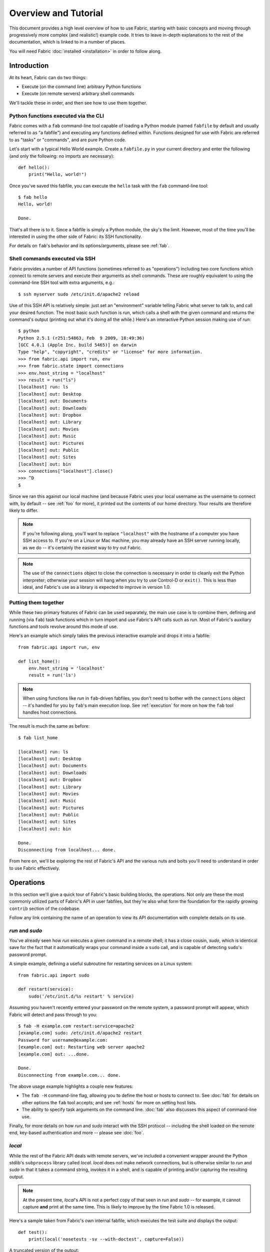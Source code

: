 =====================
Overview and Tutorial
=====================

This document provides a high level overview of how to use Fabric, starting
with basic concepts and moving through progressively more complex (and
realistic!) example code. It tries to leave in-depth explanations to the rest
of the documentation, which is linked to in a number of places.

You will need Fabric :doc:`installed <installation>` in order to follow along.


Introduction
============

At its heart, Fabric can do two things:

* Execute (on the command line) arbitrary Python functions
* Execute (on remote servers) arbitrary shell commands

We'll tackle these in order, and then see how to use them together.

Python functions executed via the CLI
-------------------------------------

Fabric comes with a ``fab`` command-line tool capable of loading a Python
module (named ``fabfile`` by default and usually referred to as "a fabfile")
and executing any functions defined within. Functions designed for use with
Fabric are referred to as "tasks" or "commands", and are pure Python code.

Let's start with a typical Hello World example. Create a ``fabfile.py`` in your
current directory and enter the following (and only the following: no imports
are necessary)::

    def hello():
        print("Hello, world!")

Once you've saved this fabfile, you can execute the ``hello`` task with the
``fab`` command-line tool::

    $ fab hello
    Hello, world!

    Done.

That's all there is to it. Since a fabfile is simply a Python module, the sky's
the limit. However, most of the time you'll be interested in using the other
side of Fabric: its SSH functionality.

For details on ``fab``'s behavior and its options/arguments, please see
:ref:`fab`.

Shell commands executed via SSH
-------------------------------

Fabric provides a number of API functions (sometimes referred to as
"operations") including two core functions which connect to remote servers
and execute their arguments as shell commands. These are roughly equivalent to
using the command-line SSH tool with extra arguments, e.g.::

  $ ssh myserver sudo /etc/init.d/apache2 reload

Use of this SSH API is relatively simple: just set an "environment" variable
telling Fabric what server to talk to, and call your desired function. The most
basic such function is `run`, which calls a shell with the given command and
returns the command's output (printing out what it's doing all the while.)
Here's an interactive Python session making use of `run`::

    $ python
    Python 2.5.1 (r251:54863, Feb  9 2009, 18:49:36) 
    [GCC 4.0.1 (Apple Inc. build 5465)] on darwin
    Type "help", "copyright", "credits" or "license" for more information.
    >>> from fabric.api import run, env
    >>> from fabric.state import connections
    >>> env.host_string = "localhost"
    >>> result = run("ls")
    [localhost] run: ls
    [localhost] out: Desktop
    [localhost] out: Documents
    [localhost] out: Downloads
    [localhost] out: Dropbox
    [localhost] out: Library
    [localhost] out: Movies
    [localhost] out: Music
    [localhost] out: Pictures
    [localhost] out: Public
    [localhost] out: Sites
    [localhost] out: bin
    >>> connections["localhost"].close()
    >>> ^D
    $ 

Since we ran this against our local machine (and because Fabric uses your local
username as the username to connect with, by default -- see :ref:`foo` for
more), it printed out the contents of our home directory. Your results are
therefore likely to differ.

.. note::

    If you're following along, you'll want to replace ``"localhost"`` with the
    hostname of a computer you have SSH access to. If you're on a Linux or Mac
    machine, you may already have an SSH server running locally, as we do --
    it's certainly the easiest way to try out Fabric.

.. note::

    The use of the ``connections`` object to close the connection is necessary
    in order to cleanly exit the Python interpreter; otherwise your session
    will hang when you try to use Control-D or ``exit()``. This is less than
    ideal, and Fabric's use as a library is expected to improve in version 1.0.

Putting them together
---------------------

While these two primary features of Fabric can be used separately, the main use
case is to combine them, defining and running (via ``fab``) task functions
which in turn import and use Fabric's API calls such as `run`. Most of Fabric's
auxiliary functions and tools revolve around this mode of use.

Here's an example which simply takes the previous interactive example and drops
it into a fabfile::

    from fabric.api import run, env

    def list_home():
        env.host_string = 'localhost'
        result = run('ls')

.. note::

    When using functions like `run` in ``fab``-driven fabfiles, you don't need
    to bother with the ``connections`` object -- it's handled for you by
    ``fab``'s main execution loop. See :ref:`execution` for more on how the
    ``fab`` tool handles host connections.

The result is much the same as before::

    $ fab list_home

    [localhost] run: ls
    [localhost] out: Desktop
    [localhost] out: Documents
    [localhost] out: Downloads
    [localhost] out: Dropbox
    [localhost] out: Library
    [localhost] out: Movies
    [localhost] out: Music
    [localhost] out: Pictures
    [localhost] out: Public
    [localhost] out: Sites
    [localhost] out: bin

    Done.
    Disconnecting from localhost... done.

From here on, we'll be exploring the rest of Fabric's API and the various nuts
and bolts you'll need to understand in order to use Fabric effectively.


Operations
==========

In this section we'll give a quick tour of Fabric's basic building blocks, the
operations. Not only are these the most commonly utilized parts of Fabric's API
in user fabfiles, but they're also what form the foundation for the rapidly
growing ``contrib`` section of the codebase.

Follow any link containing the name of an operation to view its API
documentation with complete details on its use.

`run` and `sudo`
----------------

You've already seen how `run` executes a given command in a remote shell; it
has a close cousin, `sudo`, which is identical save for the fact that it
automatically wraps your command inside a ``sudo`` call, and is capable of
detecting ``sudo``'s password prompt.

A simple example, defining a useful subroutine for restarting services on a
Linux system::

    from fabric.api import sudo

    def restart(service):
        sudo('/etc/init.d/%s restart' % service)

Assuming you haven't recently entered your password on the remote system, a
password prompt will appear, which Fabric will detect and pass through to you::

    $ fab -H example.com restart:service=apache2
    [example.com] sudo: /etc/init.d/apache2 restart
    Password for username@example.com: 
    [example.com] out: Restarting web server apache2
    [example.com] out: ...done.

    Done.
    Disconnecting from example.com... done.

The above usage example highlights a couple new features:

* The ``fab -H`` command-line flag, allowing you to define the host or hosts to
  connect to. See :doc:`fab` for details on other options the ``fab`` tool
  accepts; and see :ref:`hosts` for more on setting host lists.
* The ability to specify task arguments on the command line. :doc:`fab` also
  discusses this aspect of command-line use.

Finally, for more details on how `run` and `sudo` interact with the SSH
protocol -- including the shell loaded on the remote end, key-based
authentication and more -- please see :doc:`foo`.

`local`
-------

While the rest of the Fabric API deals with remote servers, we've included a
convenient wrapper around the Python stdlib's ``subprocess`` library called
`local`. `local` does not make network connections, but is otherwise similar to
`run` and `sudo` in that it takes a command string, invokes it in a shell, and
is capable of printing and/or capturing the resulting output.

.. note::

    At the present time, `local`'s API is not a perfect copy of that seen in
    `run` and `sudo` -- for example, it cannot capture **and** print at the
    same time. This is likely to improve by the time Fabric 1.0 is released.

Here's a sample taken from Fabric's own internal fabfile, which executes the
test suite and displays the output::

    def test():
        print(local('nosetests -sv --with-doctest', capture=False))

A truncated version of the output::

    $ fab test
    [localhost] run: nosetests -sv --with-doctest
    Doctest: fabric.operations._shell_escape ... ok
    Aborts if any given roles aren't found ... ok
    Use of @roles and @hosts together results in union of both ... ok
    If @hosts is used it replaces any env.hosts value ... ok
    [...]
    Aliases can be nested ... ok
    Alias expansion ... ok
    warn() should print 'Warning' plus given text ... ok
    indent(strip=True): Sanity check: 1 line string ... ok
    abort() should raise SystemExit ... ok
    ----------------------------------------------------------------------
    Ran 63 tests in 0.606s

    OK


    Done.

`put` and `get`
---------------

In addition to executing shell commands, Fabric leverages SFTP to allow
uploading and downloading of files, via the `put` and `get` functions
respectively. The builtin ``contrib`` function `upload_project` combines
`local`, `run` and `put` to transmit a copy of the current project to the
remote server, and serves as a good example of what we've seen so far. What
follows is a slightly simplified version of the real thing::

    def upload_project():
        fname = "project.tgz"
        fpath = "/tmp/%s" % fname
        local("tar -czf %s ." % fpath)
        dest = "/var/www/%s" % fname
        put(fpath, dest)
        run("cd /var/www && tar -xzf %s" % fname)
        run("rm -f %s" % dest)

Running it doesn't provide much output, provided things go well (which is
generally the Unix way -- be silent unless something is wrong)::

    $ fab -H example.com upload_project
    [localhost] run: tar -czf /tmp/project.tgz .
    [ubuntu904] put: /tmp/project.tgz -> /var/www/project.tgz
    [ubuntu904] run: cd /var/www && tar -xzf project.tgz
    [ubuntu904] run: rm -f /var/www/project.tgz

`require` and `prompt`
----------------------

Finally, Fabric's operations contain a couple convenience methods: `require`
and `prompt`. `require` lets you ensure that a task will abort if some needed
information is not present, which can be handy if you have a small network of
inter-operating tasks (see :ref:`env` below for more.) You can probably guess
what `prompt` does -- it's a convenient wrapper around Python's `raw_input`
builtin that asks the user to enter a string, useful for interactive fabfile
tasks.



env

* intro to env

Execution model

* execution model (ties fab tool, fabfiles together?)

  * build task list

    * so keep other callables out of the fabfile!

  * build host list for each task
  * for each task, then for each host for that task, execute
  * fail-fast unless warn_only
  * plan to add more in future
  * not threadsafe/parallelizable right now

* output controls

   * quick info
   * link to detailed page

     * or is what we have in usage.rst really all there is to it?
     * it won't be once we beef it up more...

etc

* you saw the links scattered throughout; see the docs index (link to index
  page, doc section) for the full list
